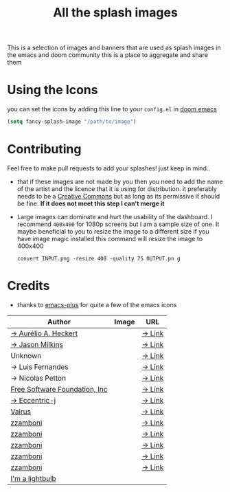 #+TITLE: All the splash images

This is a selection of images and banners that are used as splash images in the
emacs and doom community this is a place to aggregate and share them

* Using the Icons
you can set the icons by adding this line to your ~config.el~ in [[https://github.com/hlissner/doom-emacs][doom emacs]]

#+begin_src emacs-lisp
(setq fancy-splash-image "/path/to/image")
#+end_src

* Contributing
Feel free to make pull requests to add your splashes! just keep in mind..

+ that if these images are not made by you then you need to add the name of the
  artist and the licence that it is using for distribution. it preferably needs
  to be a [[https://creativecommons.org/licenses/by-sa/4.0/][Creative Commons]]  but as long as its permissive it should be fine.
  *If it does not meet this step I can't merge it*

+ Large images can dominate and hurt the usability of the dashboard. I recommend
  =400x400= for 1080p screens but I am a sample size of one. It maybe beneficial
  to you to resize the image to a different size
  if you have image magic installed this command will resize the image to 400x400
 #+begin_src shell
 convert INPUT.png -resize 400 -quality 75 OUTPUT.pn g
 #+end_src 

* Credits

+ thanks to [[https://github.com/d12frosted/homebrew-emacs-plus/][emacs-plus]] for quite a few of the emacs icons

| Author                        | Image                          | URL    |
|-------------------------------+--------------------------------+--------|
| [[https://github.com/aurium][→ Aurélio A. Heckert]]          | [[./gnu/gnu-head.png]]             | [[https://www.gnu.org/graphics/heckert_gnu.html][→ Link]] |
| [[https://github.com/jasonm23][→ Jason Milkins]]               | [[./emacs/emacs-modern.png]]       | [[https://github.com/emacsfodder/emacs-icons-project][→ Link]] |
| Unknown                       | [[./emacs/emacs-sink.png]]         | [[https://www.teuton.org/~ejm/emacsicon/][→ Link]] |
| → Luis Fernandes              | [[./emacs/emacs-gnu-logo.png]]     | [[https://www.ee.ryerson.ca/~elf/emacs/logo/index.html][→ Link]] |
| → Nicolas Petton              | [[./emacs/emacs-e-logo.png]]       | [[https://git.savannah.gnu.org/cgit/emacs.git/tree/etc/images/icons][→ Link]] |
| [[http://fsf.org][Free Software Foundation, Inc]] | [[./gnu/trancendent-gnu.png]]      | [[https://www.gnu.org/graphics/meditate.html][→ Link]] |
| [[https://github.com/eccentric-j][→ Eccentric-j]]                 | [[./doom/cute-demon.png]]          | [[https://github.com/eccentric-j/doom-icon/blob/master/doom-emacs-0.2.ai][→ Link]] |
| [[https://github.com/valrus][Valrus]]                        | [[./others/lion-head.png]]         | [[https://github.com/valrus/doom-private-module/blob/master/splash-images/lion-head.png][→ Link]] |
| [[https://github.com/zzamboni][zzamboni]]                      | [[./doom/doom-emacs-color.png]]    | [[https://gitlab.com/zzamboni/dot-doom/-/tree/master/splash][→ Link]] |
| [[https://github.com/zzamboni][zzamboni]]                      | [[./doom/doom-emacs-color2.png]]   | [[https://gitlab.com/zzamboni/dot-doom/-/tree/master/splash][→ Link]] |
| [[https://github.com/zzamboni][zzamboni]]                      | [[./doom/doom-emacs-color2.svg]]   | [[https://gitlab.com/zzamboni/dot-doom/-/tree/master/splash][→ Link]] |
| [[https://github.com/zzamboni][zzamboni]]                      | [[./doom/doom-emacs-bw-light.svg]] | [[https://gitlab.com/zzamboni/dot-doom/-/tree/master/splash][→ Link]] |
| [[https://github.com/zzamboni][zzamboni]]                      | [[./doom/doom-emacs-bw-dark.svg]]  | [[https://gitlab.com/zzamboni/dot-doom/-/tree/master/splash][→ Link]] |
| [[https://www.youtube.com/channel/UCikm0c5t-5FUQHCct0ZXzOg/about][I'm a lightbulb]]               | [[./doom/I-am-doom.png]]           |        |
